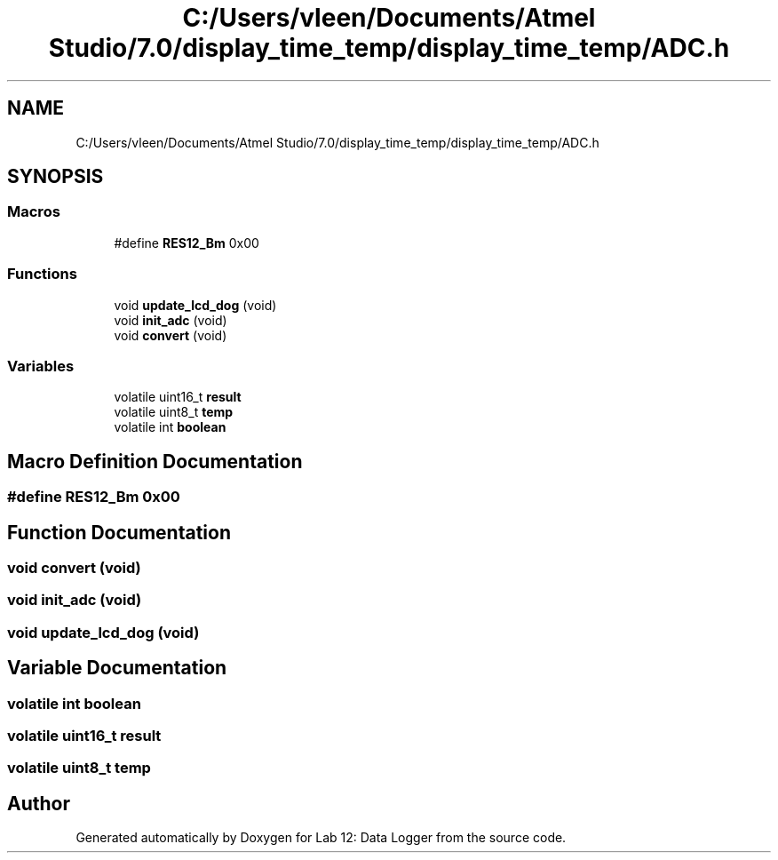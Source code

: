 .TH "C:/Users/vleen/Documents/Atmel Studio/7.0/display_time_temp/display_time_temp/ADC.h" 3 "Wed Apr 28 2021" "Version 1.0" "Lab 12: Data Logger" \" -*- nroff -*-
.ad l
.nh
.SH NAME
C:/Users/vleen/Documents/Atmel Studio/7.0/display_time_temp/display_time_temp/ADC.h
.SH SYNOPSIS
.br
.PP
.SS "Macros"

.in +1c
.ti -1c
.RI "#define \fBRES12_Bm\fP   0x00"
.br
.in -1c
.SS "Functions"

.in +1c
.ti -1c
.RI "void \fBupdate_lcd_dog\fP (void)"
.br
.ti -1c
.RI "void \fBinit_adc\fP (void)"
.br
.ti -1c
.RI "void \fBconvert\fP (void)"
.br
.in -1c
.SS "Variables"

.in +1c
.ti -1c
.RI "volatile uint16_t \fBresult\fP"
.br
.ti -1c
.RI "volatile uint8_t \fBtemp\fP"
.br
.ti -1c
.RI "volatile int \fBboolean\fP"
.br
.in -1c
.SH "Macro Definition Documentation"
.PP 
.SS "#define RES12_Bm   0x00"

.SH "Function Documentation"
.PP 
.SS "void convert (void)"

.SS "void init_adc (void)"

.SS "void update_lcd_dog (void)"

.SH "Variable Documentation"
.PP 
.SS "volatile int boolean"

.SS "volatile uint16_t result"

.SS "volatile uint8_t temp"

.SH "Author"
.PP 
Generated automatically by Doxygen for Lab 12: Data Logger from the source code\&.
